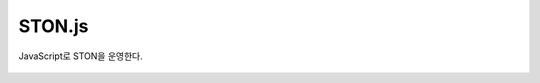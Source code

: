 ﻿.. _stonjs:

STON.js
******************

JavaScript로 STON을 운영한다.

.. figure:: img/stonjs_hierachy.png
   :align: center

